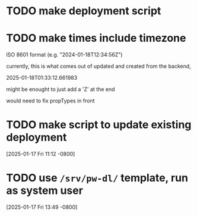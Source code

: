 * TODO make deployment script
* TODO make times include timezone
ISO 8601 format (e.g. "2024-01-18T12:34:56Z")

currently, this is what comes out of updated and created from the
backend,

2025-01-18T01:33:12.661983

might be enought to just add a 'Z' at the end

would need to fix propTypes in front

* TODO make script to update existing deployment
[2025-01-17 Fri 11:12 -0800]
* TODO use =/srv/pw-dl/= template, run as system user
[2025-01-17 Fri 13:49 -0800]
